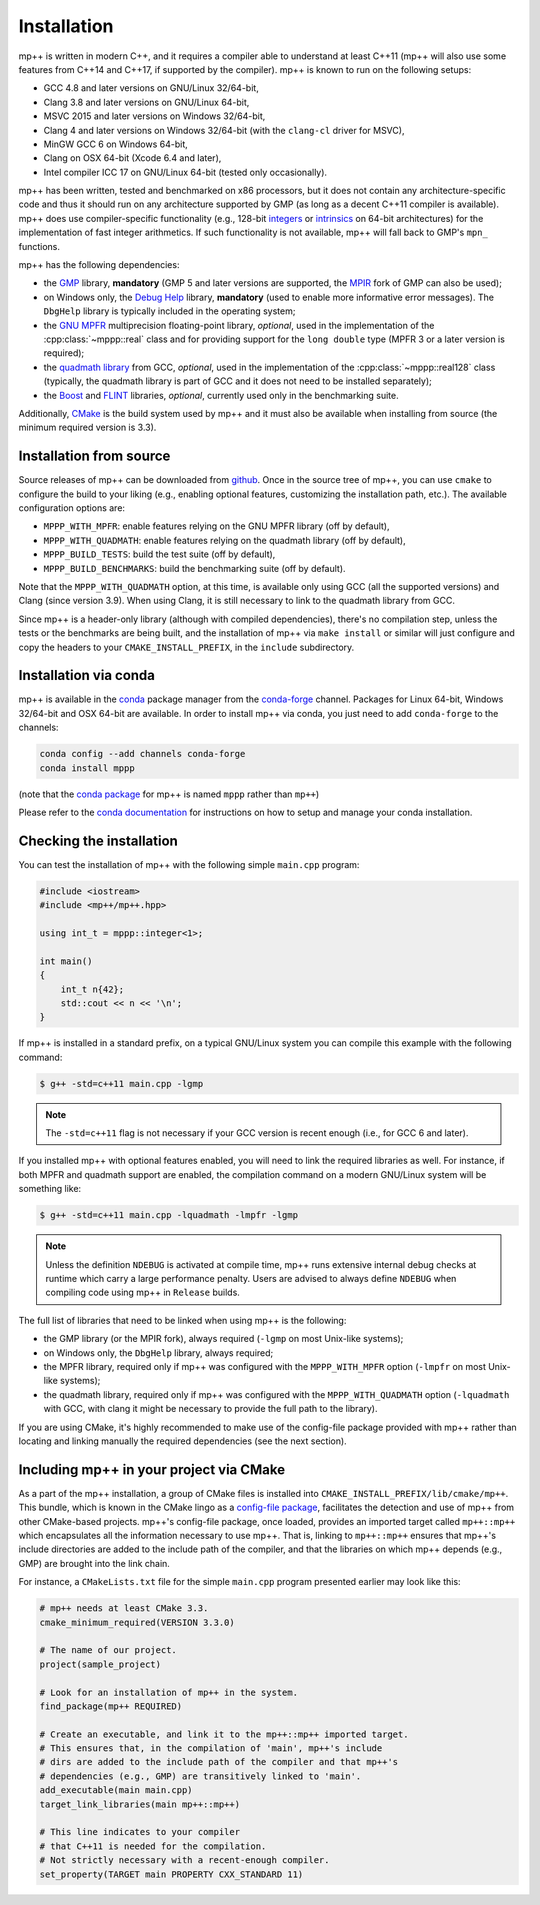 .. _installation:

Installation
============

mp++ is written in modern C++, and it requires a compiler able to understand at least C++11
(mp++ will also use some features from C++14 and C++17, if supported by the compiler). mp++ is known to run
on the following setups:

* GCC 4.8 and later versions on GNU/Linux 32/64-bit,
* Clang 3.8 and later versions on GNU/Linux 64-bit,
* MSVC 2015 and later versions on Windows 32/64-bit,
* Clang 4 and later versions on Windows 32/64-bit (with the ``clang-cl`` driver for MSVC),
* MinGW GCC 6 on Windows 64-bit,
* Clang on OSX 64-bit (Xcode 6.4 and later),
* Intel compiler ICC 17 on GNU/Linux 64-bit (tested only occasionally).

mp++ has been written, tested and benchmarked on x86 processors, but it does not contain any architecture-specific code
and thus it should run on any architecture supported by GMP (as long as a decent C++11 compiler is available).
mp++ does use compiler-specific functionality (e.g., 128-bit `integers <https://gcc.gnu.org/onlinedocs/gcc/_005f_005fint128.html>`__
or `intrinsics <https://msdn.microsoft.com/en-us/library/windows/desktop/hh802933(v=vs.85).aspx>`__ on 64-bit
architectures) for the implementation of fast integer arithmetics. If such functionality is not available, mp++
will fall back to GMP's ``mpn_`` functions.

mp++ has the following dependencies:

* the `GMP <https://gmplib.org/>`__ library, **mandatory** (GMP 5 and later versions are supported,
  the `MPIR <http://mpir.org/>`__ fork of GMP can also be used);
* on Windows only, the `Debug Help <https://msdn.microsoft.com/en-us/library/windows/desktop/ms679309(v=vs.85).aspx>`__ library,
  **mandatory** (used to enable more informative error messages). The ``DbgHelp`` library is typically included in the operating system;
* the `GNU MPFR <http://www.mpfr.org>`__ multiprecision floating-point library, *optional*, used in the implementation
  of the :cpp:class:`~mppp::real` class and for providing support for the ``long double`` type (MPFR 3 or a later version is required);
* the `quadmath library <https://gcc.gnu.org/onlinedocs/libquadmath/>`__ from GCC, *optional*, used
  in the implementation of the :cpp:class:`~mppp::real128` class (typically, the quadmath library
  is part of GCC and it does not need to be installed separately);
* the `Boost <http://www.boost.org/>`__ and `FLINT <http://flintlib.org/>`__ libraries, *optional*, currently used
  only in the benchmarking suite.

Additionally, `CMake <https://cmake.org/>`__ is the build system used by mp++ and it must also be available when
installing from source (the minimum required version is 3.3).

Installation from source
------------------------

Source releases of mp++ can be downloaded from `github <https://github.com/bluescarni/mppp/releases>`__. Once in the source tree
of mp++, you can use ``cmake`` to configure the build to your liking (e.g., enabling optional features, customizing the installation
path, etc.). The available configuration options are:

* ``MPPP_WITH_MPFR``: enable features relying on the GNU MPFR library (off by default),
* ``MPPP_WITH_QUADMATH``: enable features relying on the quadmath library (off by default),
* ``MPPP_BUILD_TESTS``: build the test suite (off by default),
* ``MPPP_BUILD_BENCHMARKS``: build the benchmarking suite (off by default).

Note that the ``MPPP_WITH_QUADMATH`` option, at this time, is available only using GCC (all the supported versions) and Clang
(since version 3.9). When using Clang, it is still necessary to link to the quadmath library from GCC.

Since mp++ is a header-only library (although with compiled dependencies), there's no compilation step, unless the tests or the benchmarks are being built,
and the installation of mp++ via ``make install`` or similar will just configure and copy the headers to your ``CMAKE_INSTALL_PREFIX``,
in the ``include`` subdirectory.

Installation via conda
----------------------

.. versionadded:: 0.2

mp++ is available in the `conda <https://conda.io/docs/>`__ package manager from the
`conda-forge <https://conda-forge.org/>`__ channel. Packages for Linux 64-bit, Windows 32/64-bit
and OSX 64-bit are available. In order to install mp++ via conda, you just need to add ``conda-forge`` to the channels:

.. code-block:: bash

   conda config --add channels conda-forge
   conda install mppp

(note that the `conda package <https://anaconda.org/conda-forge/mppp>`__ for mp++ is named ``mppp`` rather than ``mp++``)

Please refer to the `conda documentation <https://conda.io/docs/>`__ for instructions on how to setup and manage
your conda installation.

Checking the installation
-------------------------

You can test the installation of mp++ with the following simple ``main.cpp`` program:

.. code-block:: c++

   #include <iostream>
   #include <mp++/mp++.hpp>

   using int_t = mppp::integer<1>;

   int main()
   {
       int_t n{42};
       std::cout << n << '\n';
   }

If mp++ is installed in a standard prefix, on a typical GNU/Linux system you can compile this example with the following command:

.. code-block:: console

   $ g++ -std=c++11 main.cpp -lgmp

.. note::

   The ``-std=c++11`` flag is not necessary if your GCC version is recent enough (i.e., for GCC 6 and later).

If you installed mp++ with optional features enabled, you will need to link the required libraries as well. For instance,
if both MPFR and quadmath support are enabled, the compilation command on a modern GNU/Linux system will be something like:

.. code-block:: console

   $ g++ -std=c++11 main.cpp -lquadmath -lmpfr -lgmp

.. note::

   Unless the definition ``NDEBUG`` is activated at compile time, mp++ runs extensive
   internal debug checks at runtime which carry a large performance penalty. Users are advised
   to always define ``NDEBUG`` when compiling code using mp++ in ``Release`` builds.

The full list of libraries that need to be linked when using mp++ is the following:

* the GMP library (or the MPIR fork), always required (``-lgmp`` on most Unix-like systems);
* on Windows only, the ``DbgHelp`` library, always required;
* the MPFR library, required only if mp++ was configured with the ``MPPP_WITH_MPFR`` option (``-lmpfr`` on most Unix-like systems);
* the quadmath library, required only if mp++ was configured with the ``MPPP_WITH_QUADMATH`` option (``-lquadmath`` with GCC,
  with clang it might be necessary to provide the full path to the library).

If you are using CMake, it's highly recommended to make use of the config-file package provided with mp++ rather
than locating and linking manually the required dependencies (see the next section).

Including mp++ in your project via CMake
----------------------------------------

.. versionadded:: 0.2

As a part of the mp++ installation, a group of CMake files is installed into ``CMAKE_INSTALL_PREFIX/lib/cmake/mp++``.
This bundle, which is known in the CMake lingo as a `config-file package <https://cmake.org/cmake/help/v3.3/manual/cmake-packages.7.html>`__,
facilitates the detection and use of mp++ from other CMake-based projects. mp++'s config-file package, once loaded, provides
an imported target called ``mp++::mp++`` which encapsulates all the information necessary to use mp++. That is, linking to
``mp++::mp++`` ensures that mp++'s include directories are added to the include path of the compiler, and that the libraries
on which mp++ depends (e.g., GMP) are brought into the link chain.

For instance, a ``CMakeLists.txt`` file for the simple ``main.cpp`` program presented earlier may look like this:

.. code-block:: cmake

   # mp++ needs at least CMake 3.3.
   cmake_minimum_required(VERSION 3.3.0)

   # The name of our project.
   project(sample_project)

   # Look for an installation of mp++ in the system.
   find_package(mp++ REQUIRED)

   # Create an executable, and link it to the mp++::mp++ imported target.
   # This ensures that, in the compilation of 'main', mp++'s include
   # dirs are added to the include path of the compiler and that mp++'s
   # dependencies (e.g., GMP) are transitively linked to 'main'.
   add_executable(main main.cpp)
   target_link_libraries(main mp++::mp++)

   # This line indicates to your compiler
   # that C++11 is needed for the compilation.
   # Not strictly necessary with a recent-enough compiler.
   set_property(TARGET main PROPERTY CXX_STANDARD 11)

